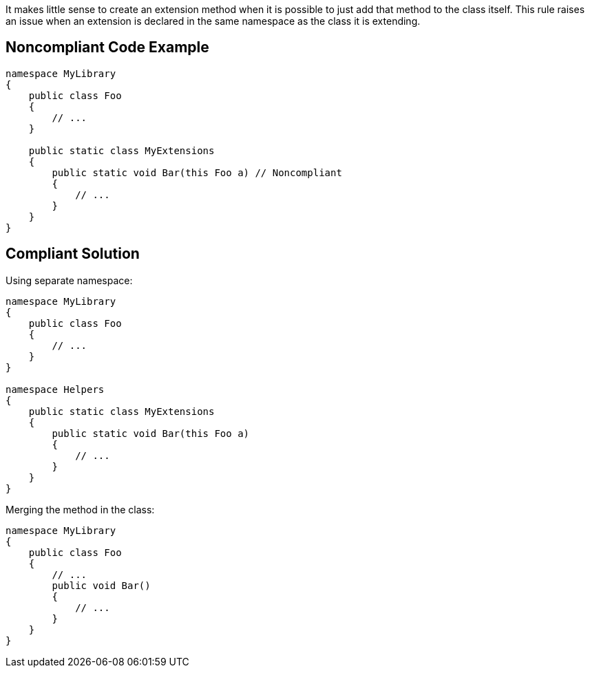 It makes little sense to create an extension method when it is possible to just add that method to the class itself.
This rule raises an issue when an extension is declared in the same namespace as the class it is extending.


== Noncompliant Code Example

----
namespace MyLibrary
{
    public class Foo
    {
        // ...
    }

    public static class MyExtensions
    {
        public static void Bar(this Foo a) // Noncompliant
        {
            // ...
        }
    }
}
----


== Compliant Solution

Using separate namespace:

----
namespace MyLibrary
{
    public class Foo
    {
        // ...
    }
}

namespace Helpers
{
    public static class MyExtensions
    {
        public static void Bar(this Foo a)
        {
            // ...
        }
    }
}
----

Merging the method in the class:

----
namespace MyLibrary
{
    public class Foo
    {
        // ...
        public void Bar()
        {
            // ...
        }
    }
}
----

